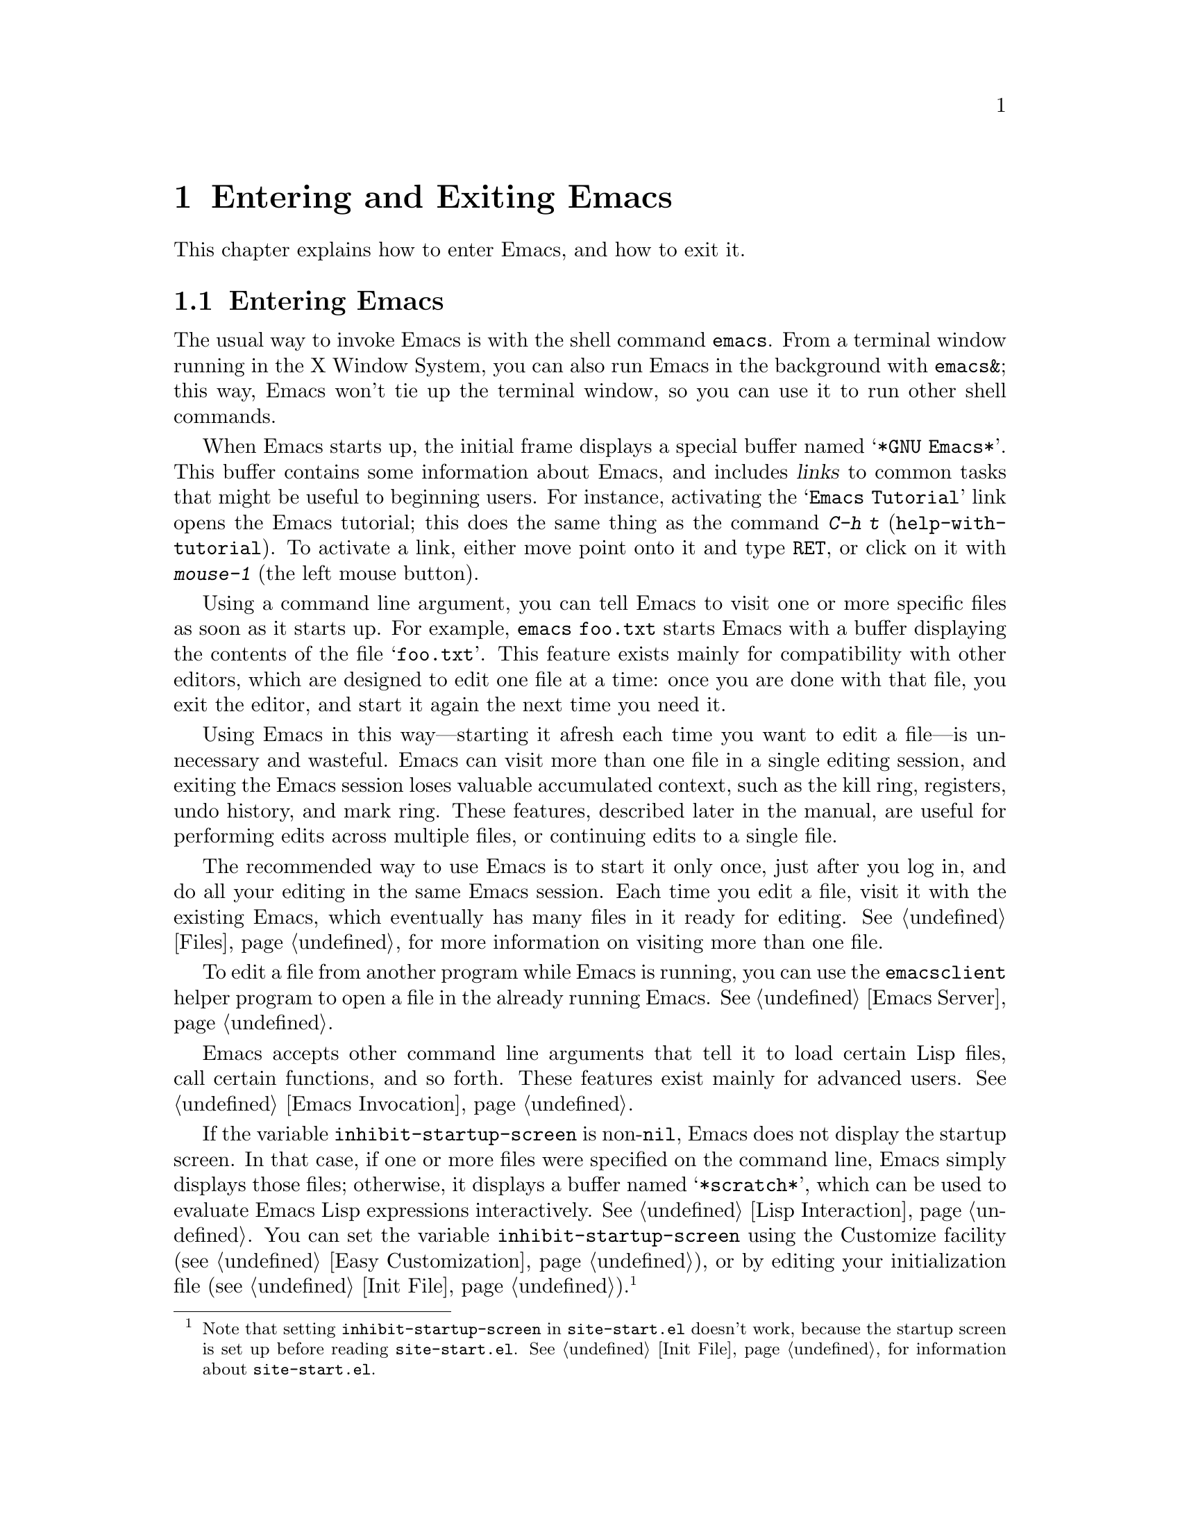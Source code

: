 @c This is part of the Emacs manual.
@c Copyright (C) 1985, 1986, 1987, 1993, 1994, 1995, 2001, 2002, 2003,
@c   2004, 2005, 2006, 2007, 2008, 2009, 2010, 2011, 2012  Free Software Foundation, Inc.
@c See file emacs.texi for copying conditions.
@iftex
@chapter Entering and Exiting Emacs

  This chapter explains how to enter Emacs, and how to exit it.
@end iftex

@ifnottex
@raisesections
@end ifnottex

@node Entering Emacs, Exiting, Commands, Top
@section Entering Emacs
@cindex entering Emacs
@cindex starting Emacs

  The usual way to invoke Emacs is with the shell command
@command{emacs}.  From a terminal window running in the X Window
System, you can also run Emacs in the background with
@command{emacs&}; this way, Emacs won't tie up the terminal window, so
you can use it to run other shell commands.

@cindex startup screen
  When Emacs starts up, the initial frame displays a special buffer
named @samp{*GNU Emacs*}.  This buffer contains some information about
Emacs, and includes @dfn{links} to common tasks that might be useful
to beginning users.  For instance, activating the @samp{Emacs
Tutorial} link opens the Emacs tutorial; this does the same thing as
the command @kbd{C-h t} (@code{help-with-tutorial}).  To activate a
link, either move point onto it and type @kbd{@key{RET}}, or click on
it with @kbd{mouse-1} (the left mouse button).

  Using a command line argument, you can tell Emacs to visit one or
more specific files as soon as it starts up.  For example,
@command{emacs foo.txt} starts Emacs with a buffer displaying the
contents of the file @samp{foo.txt}.  This feature exists mainly for
compatibility with other editors, which are designed to edit one file
at a time: once you are done with that file, you exit the editor, and
start it again the next time you need it.

  Using Emacs in this way---starting it afresh each time you want to
edit a file---is unnecessary and wasteful.  Emacs can visit more than
one file in a single editing session, and exiting the Emacs session
loses valuable accumulated context, such as the kill ring, registers,
undo history, and mark ring.  These features, described later in the
manual, are useful for performing edits across multiple files, or
continuing edits to a single file.

  The recommended way to use Emacs is to start it only once, just
after you log in, and do all your editing in the same Emacs session.
Each time you edit a file, visit it with the existing Emacs, which
eventually has many files in it ready for editing.  @xref{Files}, for
more information on visiting more than one file.

  To edit a file from another program while Emacs is running, you can
use the @command{emacsclient} helper program to open a file in the
already running Emacs.  @xref{Emacs Server}.

  Emacs accepts other command line arguments that tell it to load
certain Lisp files, call certain functions, and so forth.  These
features exist mainly for advanced users.  @xref{Emacs Invocation}.

@vindex inhibit-startup-screen
  If the variable @code{inhibit-startup-screen} is non-@code{nil},
Emacs does not display the startup screen.  In that case, if one or
more files were specified on the command line, Emacs simply displays
those files; otherwise, it displays a buffer named @samp{*scratch*},
which can be used to evaluate Emacs Lisp expressions interactively.
@xref{Lisp Interaction}.  You can set the variable
@code{inhibit-startup-screen} using the Customize facility
(@pxref{Easy Customization}), or by editing your initialization file
(@pxref{Init File}).@footnote{Note that setting
@code{inhibit-startup-screen} in @file{site-start.el} doesn't work,
because the startup screen is set up before reading
@file{site-start.el}.  @xref{Init File}, for information about
@file{site-start.el}.}

  You can also force Emacs to display a file or directory at startup
by setting the variable @code{initial-buffer-choice} to a
non-@code{nil} value.  (In that case, even if you specify one or more
files on the command line, Emacs opens but does not display them.)
The value of @code{initial-buffer-choice} can be either the name of
the desired file or directory, or @code{t}, which means to display the
@samp{*scratch*} buffer.

@node Exiting, Basic, Entering Emacs, Top
@section Exiting Emacs
@cindex exiting
@cindex killing Emacs
@cindex leaving Emacs
@cindex quitting Emacs

@table @kbd
@item C-x C-c
Kill Emacs (@code{save-buffers-kill-terminal}).
@item C-z
On a text terminal, suspend Emacs; on a graphical display,
``minimize'' the selected frame (@code{suspend-emacs}).
@end table

@kindex C-x C-c
@findex save-buffers-kill-terminal
  @dfn{Killing} Emacs means terminating the Emacs program.  To do
this, type @kbd{C-x C-c} (@code{save-buffers-kill-terminal}).  A
two-character key is used to make it harder to type by accident.  If
there are any modified file-visiting buffers when you type @kbd{C-x
C-c}, Emacs first offers to save these buffers.  If you do not save
them all, it asks for confirmation again, since the unsaved changes
will be lost.  Emacs also asks for confirmation if any subprocesses
are still running, since killing Emacs will also kill the subprocesses
(@pxref{Shell}).

  @kbd{C-x C-c} behaves specially if you are using Emacs as a server.
If you type it from a ``client frame'', it closes the client
connection.  @xref{Emacs Server}.

  Emacs can, optionally, record certain session information when you
kill it, such as the files you were visiting at the time.  This
information is then available the next time you start Emacs.
@xref{Saving Emacs Sessions}.

@vindex confirm-kill-emacs
  If the value of the variable @code{confirm-kill-emacs} is
non-@code{nil}, @kbd{C-x C-c} assumes that its value is a predicate
function, and calls that function.  If the result of the function call
is non-@code{nil}, the session is killed, otherwise Emacs continues to
run.  One convenient function to use as the value of
@code{confirm-kill-emacs} is the function @code{yes-or-no-p}.  The
default value of @code{confirm-kill-emacs} is @code{nil}.

@findex kill-emacs
  To kill Emacs without being prompted about saving, type @kbd{M-x
kill-emacs}.

@cindex minimizing a frame
@cindex iconifying
@cindex suspending
  You can ``exit'' Emacs in two other ways.  On a graphical display,
you can @dfn{minimize} (or @dfn{iconify}) an Emacs frame; depending on
the window system, this either replaces the Emacs frame with a tiny
``icon'' or conceals the frame entirely (@pxref{Frames}).  On a
text-only terminal, you can @dfn{suspend} Emacs; this means stopping
the Emacs program temporarily, returning control to its parent process
(usually a shell).

@kindex C-z
@findex suspend-frame
  @kbd{C-z} runs the command @code{suspend-frame}.  On a graphical
display, this ``minimizes'' (or ``iconifies'') the selected Emacs
frame.  On a text terminal, this suspends the Emacs process.

  After minimizing or suspending Emacs, you can return to it and
continue editing wherever you left off.  The way to do this depends on
the window system or shell.  In most common shells, you can resume
Emacs after suspending it with the shell command @command{%emacs}.

@vindex cannot-suspend
  On very old systems that don't support suspending programs,
@kbd{C-z} starts an inferior shell that communicates directly with the
terminal, and Emacs waits until you exit the subshell.  (The way to
exit the subshell is usually @kbd{C-d} or @command{exit}.)  On these
systems, you can only get back to the shell from which Emacs was run
(to log out, for example) when you kill Emacs.  Suspending can also
fail if you run Emacs under a shell that doesn't support suspending
jobs, even if the system itself does support it.  In this case, you
can set the variable @code{cannot-suspend} to a non-@code{nil} value
to force @kbd{C-z} to start an inferior shell.

  Text-only terminals usually listen for certain special characters
whose meaning is to kill or suspend the program you are running.
@b{This terminal feature is turned off while you are in Emacs.}  The
meanings of @kbd{C-z} and @kbd{C-x C-c} as keys in Emacs were inspired
by the use of @kbd{C-z} and @kbd{C-c} on several operating systems as
the characters for stopping or killing a program, but that is their
only relationship with the operating system.  You can customize these
keys to run any commands of your choice (@pxref{Keymaps}).

@ifnottex
@lowersections
@end ifnottex

@ignore
   arch-tag: df798d8b-f253-4113-b585-f528f078a944
@end ignore
